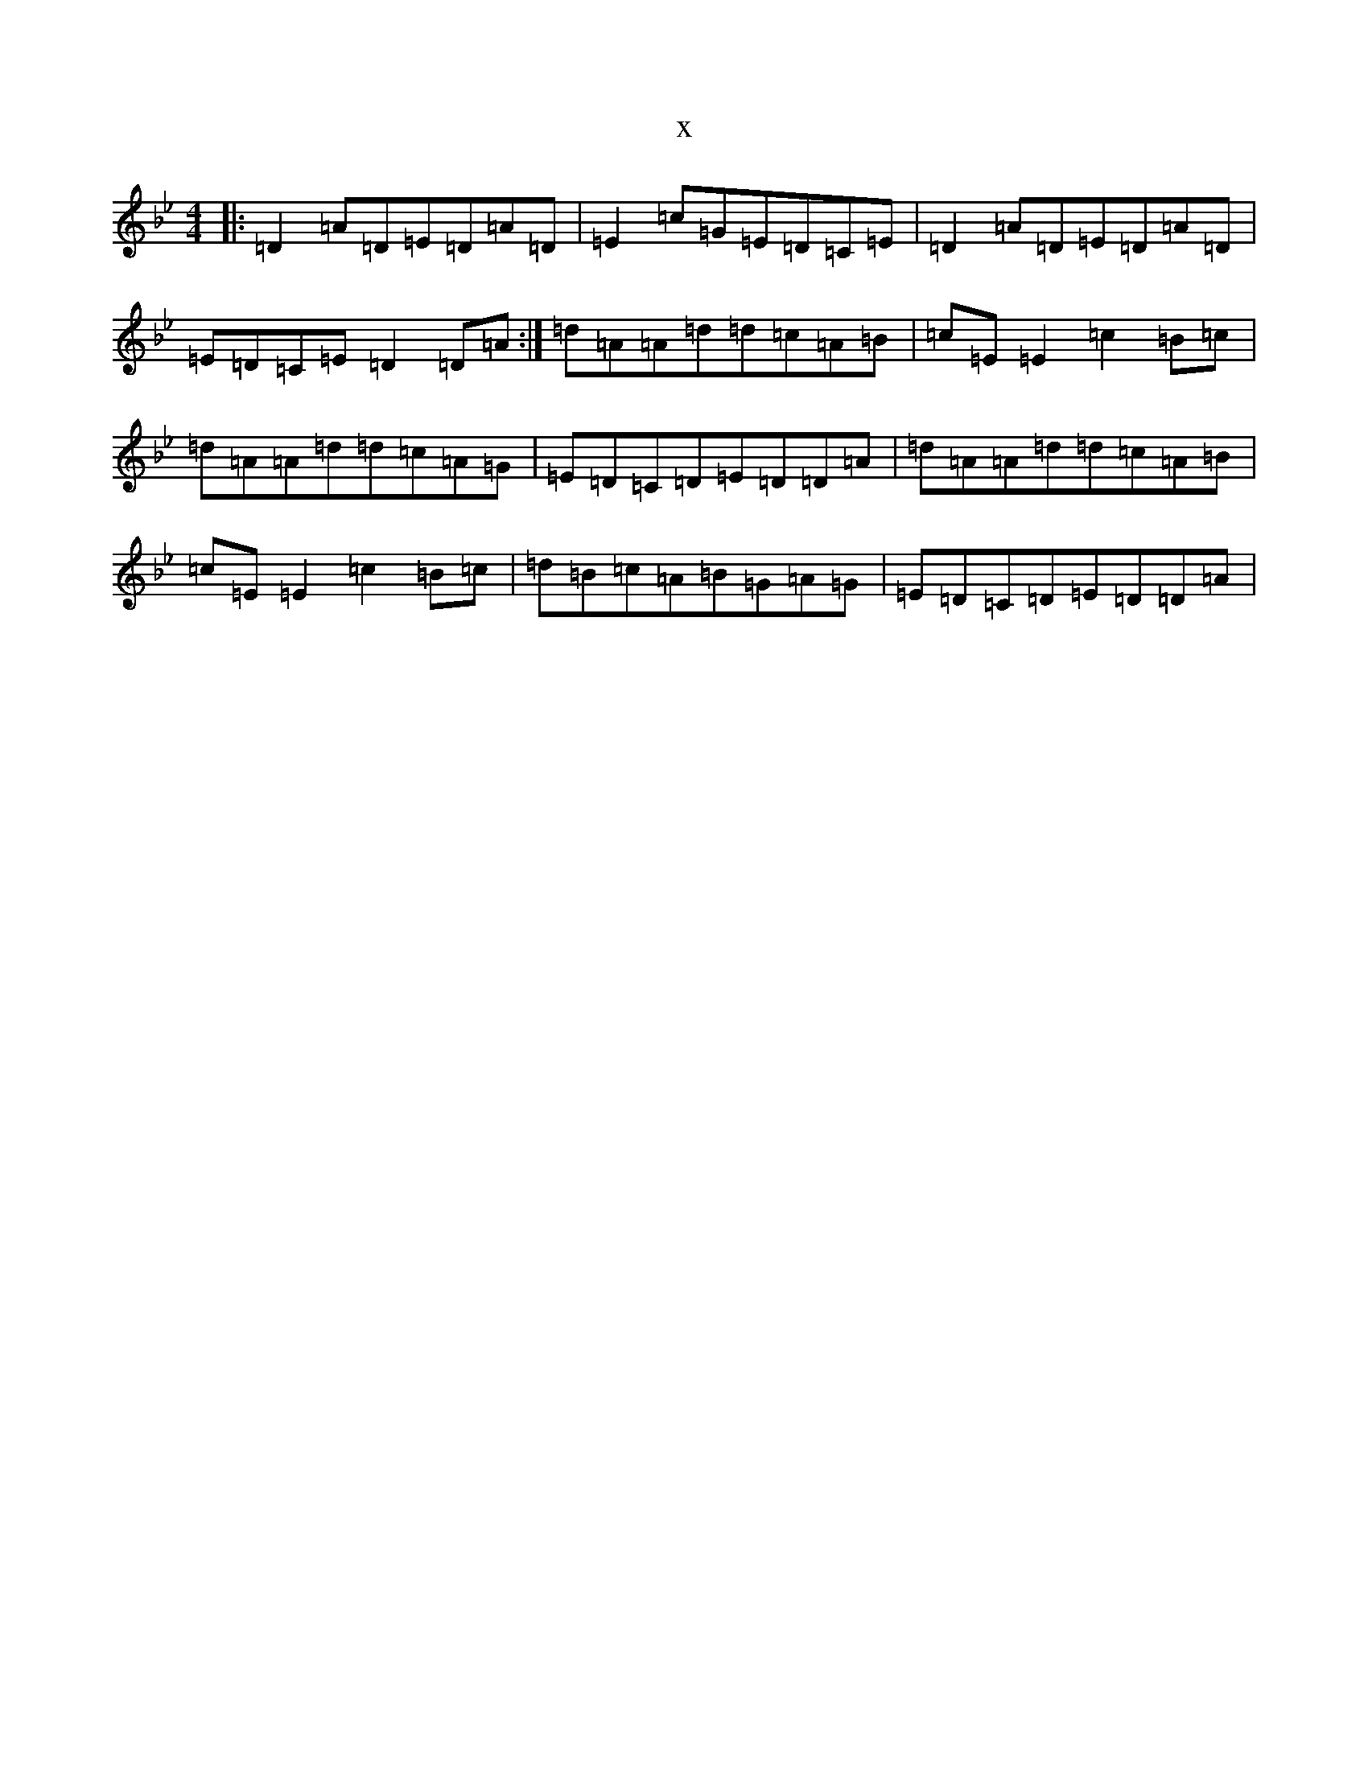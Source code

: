X:13657
T:x
L:1/8
M:4/4
K: C Dorian
|:=D2=A=D=E=D=A=D|=E2=c=G=E=D=C=E|=D2=A=D=E=D=A=D|=E=D=C=E=D2=D=A:|=d=A=A=d=d=c=A=B|=c=E=E2=c2=B=c|=d=A=A=d=d=c=A=G|=E=D=C=D=E=D=D=A|=d=A=A=d=d=c=A=B|=c=E=E2=c2=B=c|=d=B=c=A=B=G=A=G|=E=D=C=D=E=D=D=A|